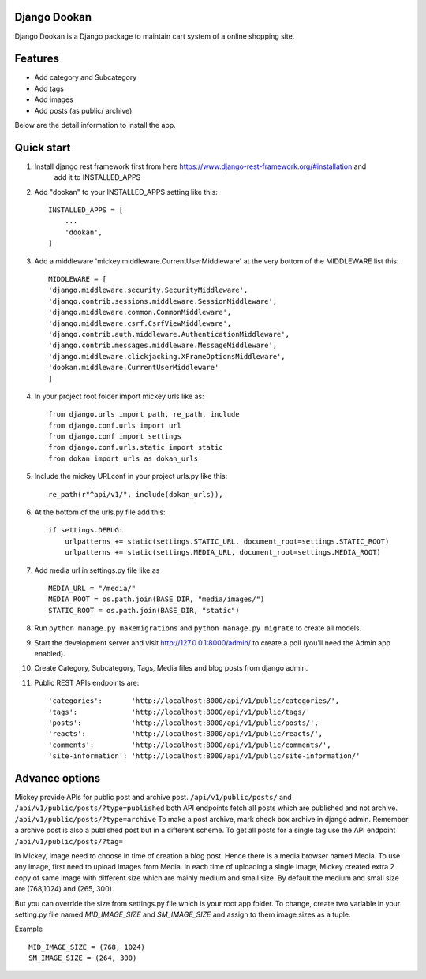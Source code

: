 Django Dookan
-------


Django Dookan is a Django package to maintain cart system of a online shopping site.

Features
--------

* Add category and Subcategory
* Add tags 
* Add images 
* Add posts (as public/ archive)


Below are the detail information to install the app.

Quick start
-----------

1. Install django rest framework first from here https://www.django-rest-framework.org/#installation and 
    add it to INSTALLED_APPS

2. Add "dookan" to your INSTALLED_APPS setting like this::

    INSTALLED_APPS = [
        ...
        'dookan',
    ]

3. Add a middleware 'mickey.middleware.CurrentUserMiddleware' at the very bottom of the MIDDLEWARE list this::

    MIDDLEWARE = [
    'django.middleware.security.SecurityMiddleware',
    'django.contrib.sessions.middleware.SessionMiddleware',
    'django.middleware.common.CommonMiddleware',
    'django.middleware.csrf.CsrfViewMiddleware',
    'django.contrib.auth.middleware.AuthenticationMiddleware',
    'django.contrib.messages.middleware.MessageMiddleware',
    'django.middleware.clickjacking.XFrameOptionsMiddleware',
    'dookan.middleware.CurrentUserMiddleware'
    ]

4. In your project root folder import mickey urls like as::

    from django.urls import path, re_path, include
    from django.conf.urls import url
    from django.conf import settings
    from django.conf.urls.static import static
    from dokan import urls as dokan_urls

5. Include the mickey URLconf in your project urls.py like this::

    re_path(r"^api/v1/", include(dokan_urls)),

6. At the bottom of the urls.py file add this::

    if settings.DEBUG:
        urlpatterns += static(settings.STATIC_URL, document_root=settings.STATIC_ROOT)
        urlpatterns += static(settings.MEDIA_URL, document_root=settings.MEDIA_ROOT)

7. Add media url in settings.py file like as :: 

    MEDIA_URL = "/media/"
    MEDIA_ROOT = os.path.join(BASE_DIR, "media/images/")
    STATIC_ROOT = os.path.join(BASE_DIR, "static")

8. Run ``python manage.py makemigrations`` and ``python manage.py migrate`` to create all models.

9. Start the development server and visit http://127.0.0.1:8000/admin/
   to create a poll (you'll need the Admin app enabled).

10. Create Category, Subcategory, Tags, Media files and blog posts from django admin.

11. Public REST APIs endpoints are::

    'categories':       'http://localhost:8000/api/v1/public/categories/',
    'tags':             'http://localhost:8000/api/v1/public/tags/'
    'posts':            'http://localhost:8000/api/v1/public/posts/',
    'reacts':           'http://localhost:8000/api/v1/public/reacts/',
    'comments':         'http://localhost:8000/api/v1/public/comments/',
    'site-information': 'http://localhost:8000/api/v1/public/site-information/'



Advance options
---------------

Mickey provide APIs for public post and archive post. ``/api/v1/public/posts/`` and ``/api/v1/public/posts/?type=published``
both API endpoints fetch all posts which are published and not archive. ``/api/v1/public/posts/?type=archive`` To make a post 
archive, mark check box archive in django admin. Remember a archive post is also a published post but in a different scheme. 
To get all posts for a single tag use the API endpoint ``/api/v1/public/posts/?tag=``


In Mickey, image need to choose in time of creation a blog post. Hence there is a media browser named Media. 
To use any image, first need to upload images from Media. In each time of uploading a single image, Mickey created
extra 2 copy of same image with different size which are mainly medium and small size.
By default the medium and small size are (768,1024) and (265, 300).

But you can override the size from settings.py file which is your root app folder. To change, create two variable
in your setting.py file named `MID_IMAGE_SIZE` and `SM_IMAGE_SIZE` and assign to them image sizes as a tuple.

Example ::

    MID_IMAGE_SIZE = (768, 1024)
    SM_IMAGE_SIZE = (264, 300)